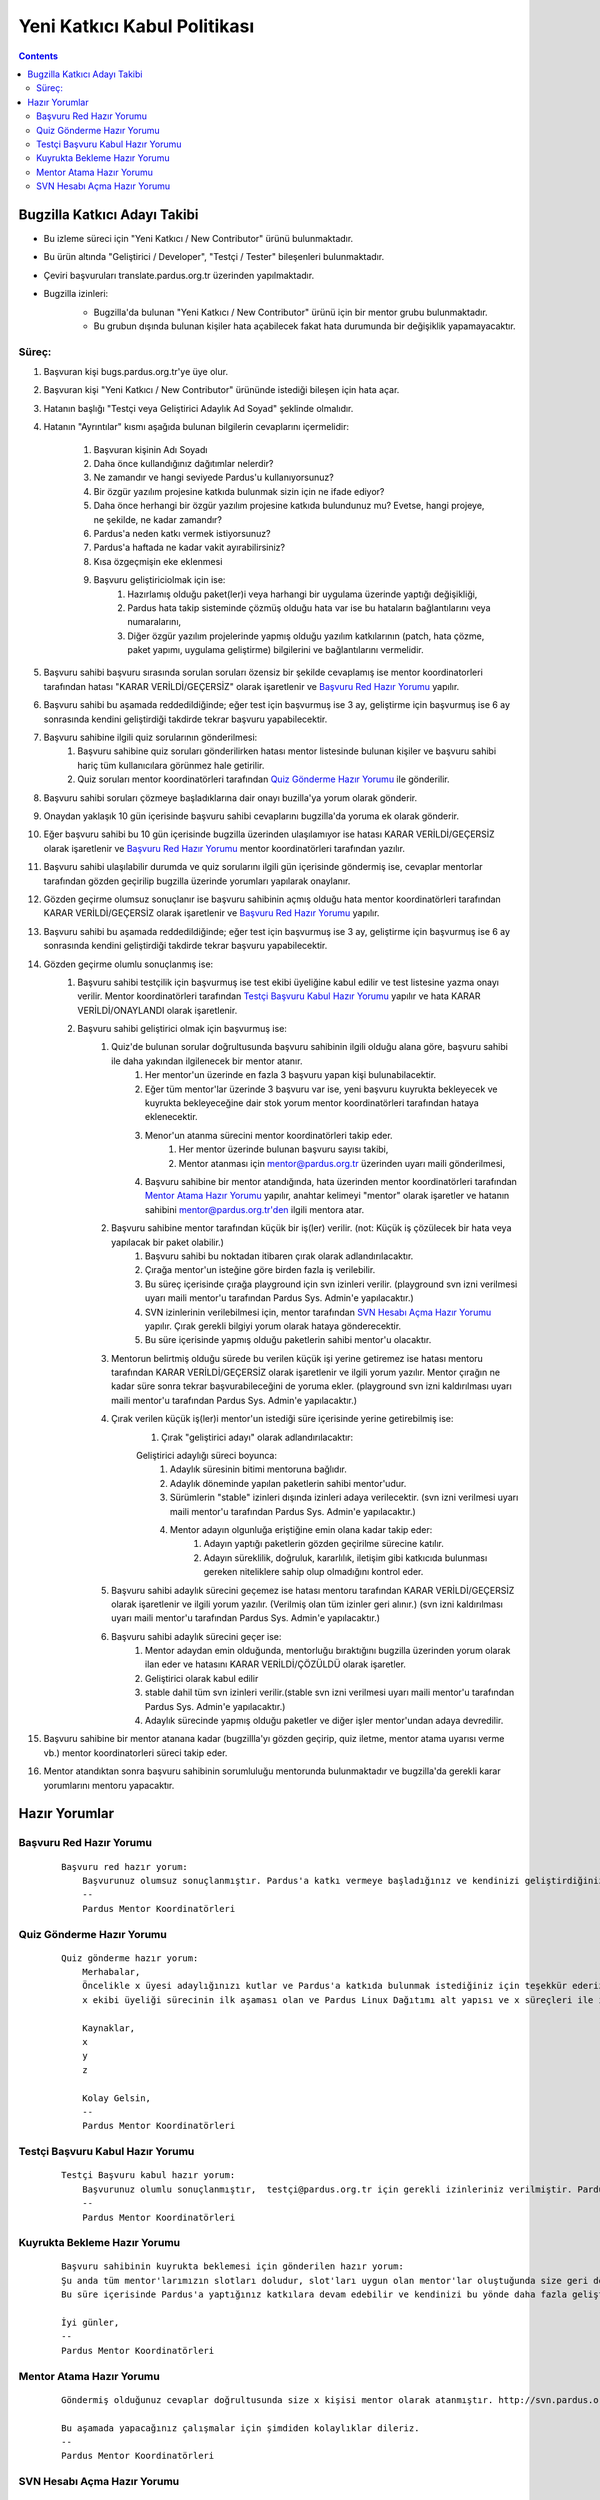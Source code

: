 Yeni Katkıcı Kabul Politikası
~~~~~~~~~~~~~~~~~~~~~~~~~~~~~
.. contents:: :depth: 2

.. .. admonition:: Abstract

   bla bla bla bla bla


.. #. Bugzilla Katkıcı Adayı Takibi

Bugzilla Katkıcı Adayı Takibi
=============================

- Bu izleme süreci için "Yeni Katkıcı / New Contributor" ürünü bulunmaktadır.
- Bu ürün altında "Geliştirici / Developer", "Testçi / Tester" bileşenleri bulunmaktadır.
- Çeviri başvuruları translate.pardus.org.tr üzerinden yapılmaktadır.
- Bugzilla izinleri:
    - Bugzilla'da bulunan "Yeni Katkıcı / New Contributor" ürünü için bir mentor grubu bulunmaktadır.
    - Bu grubun dışında bulunan kişiler hata açabilecek fakat hata durumunda bir değişiklik yapamayacaktır.

    ..  image:: mentoring.png

Süreç:
------
#. Başvuran kişi bugs.pardus.org.tr'ye üye olur.
#. Başvuran kişi "Yeni Katkıcı / New Contributor" ürününde istediği bileşen için hata açar.
#. Hatanın başlığı "Testçi veya Geliştirici Adaylık Ad Soyad" şeklinde olmalıdır.
#. Hatanın "Ayrıntılar" kısmı aşağıda bulunan bilgilerin cevaplarını içermelidir:

    #. Başvuran kişinin Adı Soyadı
    #. Daha önce kullandığınız dağıtımlar nelerdir?
    #. Ne zamandır ve hangi seviyede Pardus'u kullanıyorsunuz?
    #. Bir özgür yazılım projesine katkıda bulunmak sizin için ne ifade ediyor?
    #. Daha önce herhangi bir özgür yazılım projesine katkıda bulundunuz mu? Evetse, hangi projeye, ne şekilde, ne kadar zamandır?
    #. Pardus'a neden katkı vermek istiyorsunuz?
    #. Pardus'a haftada ne kadar vakit ayırabilirsiniz?
    #. Kısa özgeçmişin eke eklenmesi
    #. Başvuru geliştiriciolmak için ise:
        #. Hazırlamış olduğu paket(ler)i veya harhangi bir uygulama üzerinde yaptığı değişikliği,
        #. Pardus hata takip sisteminde çözmüş olduğu hata var ise bu hataların bağlantılarını veya numaralarını,
        #. Diğer özgür yazılım projelerinde yapmış olduğu yazılım katkılarının (patch, hata çözme, paket yapımı, uygulama geliştirme) bilgilerini ve bağlantılarını vermelidir.

#. Başvuru sahibi başvuru sırasında sorulan soruları özensiz bir şekilde cevaplamış ise mentor koordinatorleri tarafından hatası "KARAR VERİLDİ/GEÇERSİZ" olarak işaretlenir ve `Başvuru Red Hazır Yorumu`_ yapılır.
#. Başvuru sahibi bu aşamada reddedildiğinde; eğer test için başvurmuş ise 3 ay, geliştirme için başvurmuş ise 6 ay sonrasında kendini geliştirdiği takdirde tekrar başvuru yapabilecektir.
#. Başvuru sahibine ilgili quiz sorularının gönderilmesi:
    #. Başvuru sahibine quiz soruları gönderilirken hatası mentor listesinde bulunan kişiler ve başvuru sahibi hariç tüm kullanıcılara görünmez hale getirilir.
    #. Quiz soruları mentor koordinatörleri tarafından `Quiz Gönderme Hazır Yorumu`_ ile gönderilir.

#. Başvuru sahibi soruları çözmeye başladıklarına dair onayı buzilla'ya yorum olarak gönderir.
#. Onaydan yaklaşık 10 gün içerisinde başvuru sahibi cevaplarını bugzilla'da yoruma ek olarak gönderir.
#. Eğer başvuru sahibi bu 10 gün içerisinde bugzilla üzerinden ulaşılamıyor ise hatası KARAR VERİLDİ/GEÇERSİZ olarak işaretlenir ve `Başvuru Red Hazır Yorumu`_ mentor koordinatörleri tarafından yazılır.
#. Başvuru sahibi ulaşılabilir durumda ve quiz sorularını ilgili gün içerisinde göndermiş ise, cevaplar mentorlar tarafından gözden geçirilip bugzilla üzerinde yorumları yapılarak onaylanır.
#. Gözden geçirme olumsuz sonuçlanır ise başvuru sahibinin açmış olduğu hata mentor koordinatörleri tarafından KARAR VERİLDİ/GEÇERSİZ olarak işaretlenir ve `Başvuru Red Hazır Yorumu`_ yapılır.
#. Başvuru sahibi bu aşamada reddedildiğinde; eğer test için başvurmuş ise 3 ay, geliştirme için başvurmuş ise 6 ay sonrasında kendini geliştirdiği takdirde tekrar başvuru yapabilecektir.
#. Gözden geçirme olumlu sonuçlanmış ise:
    #. Başvuru sahibi testçilik için başvurmuş ise test ekibi üyeliğine kabul edilir ve test listesine yazma onayı verilir. Mentor koordinatörleri tarafından `Testçi Başvuru Kabul Hazır Yorumu`_ yapılır ve hata KARAR VERİLDİ/ONAYLANDI olarak işaretlenir.
    #. Başvuru sahibi geliştirici olmak için başvurmuş ise:
        #. Quiz'de bulunan sorular doğrultusunda başvuru sahibinin ilgili olduğu alana göre, başvuru sahibi ile daha yakından ilgilenecek bir mentor atanır.
            #. Her mentor'un üzerinde en fazla 3 başvuru yapan kişi bulunabilacektir.
            #. Eğer tüm mentor'lar üzerinde 3 başvuru var ise, yeni başvuru kuyrukta bekleyecek ve kuyrukta bekleyeceğine dair stok yorum mentor koordinatörleri tarafından hataya eklenecektir.
            #. Menor'un atanma sürecini mentor koordinatörleri takip eder.
                #. Her mentor üzerinde bulunan başvuru sayısı takibi,
                #. Mentor atanması için mentor@pardus.org.tr üzerinden uyarı maili gönderilmesi,
            #. Başvuru sahibine bir mentor atandığında, hata üzerinden mentor koordinatörleri tarafından  `Mentor Atama Hazır Yorumu`_ yapılır, anahtar kelimeyi "mentor" olarak işaretler ve hatanın sahibini mentor@pardus.org.tr'den ilgili mentora atar.

        #. Başvuru sahibine mentor tarafından küçük bir iş(ler) verilir. (not: Küçük iş çözülecek bir hata veya yapılacak bir paket olabilir.)
            #. Başvuru sahibi bu noktadan itibaren çırak olarak adlandırılacaktır.
            #. Çırağa mentor'un isteğine göre birden fazla iş verilebilir.
            #. Bu süreç içerisinde çırağa playground için svn izinleri verilir. (playground svn izni verilmesi uyarı maili mentor'u tarafından Pardus Sys. Admin'e yapılacaktır.)
            #. SVN izinlerinin verilebilmesi için, mentor tarafından `SVN Hesabı Açma Hazır Yorumu`_  yapılır. Çırak gerekli bilgiyi yorum olarak hataya gönderecektir.
            #. Bu süre içerisinde yapmış olduğu paketlerin sahibi mentor'u olacaktır.
        #.  Mentorun belirtmiş olduğu sürede bu verilen küçük işi yerine getiremez ise hatası mentoru tarafından KARAR VERİLDİ/GEÇERSİZ olarak işaretlenir ve ilgili yorum yazılır. Mentor çırağın ne kadar süre sonra tekrar başvurabileceğini de yoruma ekler. (playground svn izni kaldırılması uyarı maili mentor'u tarafından Pardus Sys. Admin'e yapılacaktır.)
        #. Çırak verilen küçük iş(ler)i mentor'un istediği süre içerisinde yerine getirebilmiş ise:
            #. Çırak "geliştirici adayı" olarak adlandırılacaktır:

            Geliştirici adaylığı süreci boyunca:
                #. Adaylık süresinin bitimi mentoruna bağlıdır.
                #. Adaylık döneminde yapılan paketlerin sahibi mentor'udur.
                #. Sürümlerin "stable" izinleri dışında izinleri adaya verilecektir. (svn izni verilmesi uyarı maili mentor'u tarafından Pardus Sys. Admin'e yapılacaktır.)
                #. Mentor adayın olgunluğa eriştiğine emin olana kadar takip eder:
                    #. Adayın yaptığı paketlerin gözden geçirilme sürecine katılır.
                    #. Adayın süreklilik, doğruluk, kararlılık, iletişim gibi katkıcıda bulunması gereken niteliklere sahip olup olmadığını kontrol eder.
        #. Başvuru sahibi adaylık sürecini geçemez ise hatası mentoru tarafından KARAR VERİLDİ/GEÇERSİZ olarak işaretlenir ve ilgili yorum yazılır. (Verilmiş olan tüm izinler geri alınır.) (svn izni kaldırılması uyarı maili mentor'u tarafından Pardus Sys. Admin'e yapılacaktır.)
        #. Başvuru sahibi adaylık sürecini geçer ise:
            #. Mentor adaydan emin olduğunda, mentorluğu bıraktığını bugzilla üzerinden yorum olarak ilan eder ve hatasını KARAR VERİLDİ/ÇÖZÜLDÜ olarak işaretler.
            #. Geliştirici olarak kabul edilir
            #. stable dahil tüm svn izinleri verilir.(stable svn izni verilmesi uyarı maili mentor'u tarafından Pardus Sys. Admin'e yapılacaktır.)
            #. Adaylık sürecinde yapmış olduğu paketler ve diğer işler mentor'undan adaya devredilir.

#. Başvuru sahibine bir mentor atanana kadar (bugzillla'yı gözden geçirip, quiz iletme, mentor atama uyarısı verme vb.) mentor koordinatorleri süreci takip eder.
#. Mentor atandıktan sonra başvuru sahibinin sorumluluğu mentorunda bulunmaktadır ve bugzilla'da gerekli karar yorumlarını mentoru yapacaktır.

.. #. Hazır Yorumlar

Hazır Yorumlar
==============

Başvuru Red Hazır Yorumu
------------------------
    ::

        Başvuru red hazır yorum:
            Başvurunuz olumsuz sonuçlanmıştır. Pardus'a katkı vermeye başladığınız ve kendinizi geliştirdiğiniz takdirde yaklaşık x ay sonra tekrar başvuruda bulunabilirsiniz.
            --
            Pardus Mentor Koordinatörleri

Quiz Gönderme Hazır Yorumu
--------------------------
    ::

        Quiz gönderme hazır yorum:
            Merhabalar,
            Öncelikle x üyesi adaylığınızı kutlar ve Pardus'a katkıda bulunmak istediğiniz için teşekkür ederiz.
            x ekibi üyeliği sürecinin ilk aşaması olan ve Pardus Linux Dağıtımı alt yapısı ve x süreçleri ile ilgili bilgilendirici nitelikte sorulara sahip olan sınavımızı ekte bulabilirsiniz.

            Kaynaklar,
            x
            y
            z

            Kolay Gelsin,
            --
            Pardus Mentor Koordinatörleri

Testçi Başvuru Kabul Hazır Yorumu
---------------------------------

    ::

        Testçi Başvuru kabul hazır yorum:
            Başvurunuz olumlu sonuçlanmıştır,  testçi@pardus.org.tr için gerekli izinleriniz verilmiştir. Pardus'a yapacağınız katkılarda dolayı şimdiden size teşşekür ederiz.  
            --
            Pardus Mentor Koordinatörleri


Kuyrukta Bekleme Hazır Yorumu
-----------------------------
    ::

          Başvuru sahibinin kuyrukta beklemesi için gönderilen hazır yorum:
          Şu anda tüm mentor'larımızın slotları doludur, slot'ları uygun olan mentor'lar oluştuğunda size geri dönüş yapılacaktır.
          Bu süre içerisinde Pardus'a yaptığınız katkılara devam edebilir ve kendinizi bu yönde daha fazla geliştirebilir ve mentor sürecinizi kısaltabilirsiniz.

          İyi günler,
          --
          Pardus Mentor Koordinatörleri

Mentor Atama Hazır Yorumu
-------------------------

    ::

        Göndermiş olduğunuz cevaplar doğrultusunda size x kişisi mentor olarak atanmıştır. http://svn.pardus.org.tr/uludag/trunk/playground/ ve http://svn.pardus.org.tr/pardus/playground/ izinleriniz verilmiştir. Bu aşamada size mentor tarafından küçük iş(ler) verilecektir.

        Bu aşamada yapacağınız çalışmalar için şimdiden kolaylıklar dileriz.
        --
        Pardus Mentor Koordinatörleri

SVN Hesabı Açma Hazır Yorumu
----------------------------

    ::

        Merhabalar,

        SVN hesabı açabilmemiz için, aşağıda bulunan bağlantı doğrultusunda elde ettiğiniz çıktıyı bize göndermeniz gerekmektedir

        http://developer.pardus.org.tr/newcontributor/creating-svn-account.html
        Teşekkürler,

